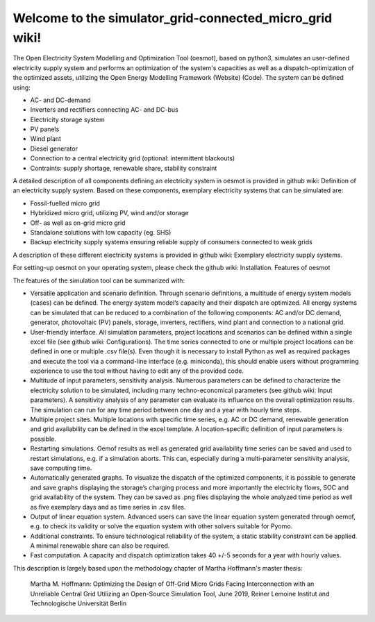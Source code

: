 Welcome to the simulator_grid-connected_micro_grid wiki!
________________________________________________________
The Open Electricity System Modelling and Optimization Tool (oesmot), based on python3, simulates an user-defined electricity supply system and performs an optimization of the system's capacities as well as a dispatch-optimization of the optimized assets, utilizing the Open Energy Modelling Framework (Website) (Code). The system can be defined using:

* AC- and DC-demand
* Inverters and rectifiers connecting AC- and DC-bus
* Electricity storage system
*  PV panels
*  Wind plant
*  Diesel generator
*  Connection to a central electricity grid (optional: intermittent blackouts)
*  Contraints: supply shortage, renewable share, stability constraint

A detailed description of all components defining an electricity system in oesmot is provided in github wiki: Definition of an electricity supply system. Based on these components, exemplary electricity systems that can be simulated are:

* Fossil-fuelled micro grid
* Hybridized micro grid, utilizing PV, wind and/or storage
* Off- as well as on-grid micro grid
* Standalone solutions with low capacity (eg. SHS)
* Backup electricity supply systems ensuring reliable supply of consumers connected to weak grids

A description of these different electricity systems is provided in github wiki: Exemplary electricity supply systems.

For setting-up oesmot on your operating system, please check the github wiki: Installation.
Features of oesmot

The features of the simulation tool can be summarized with:

*    Versatile application and scenario definition. Through scenario definitions, a multitude of energy system models (cases) can be defined. The energy system model’s capacity and their dispatch are optimized. All energy systems can be simulated that can be reduced to a combination of the following components: AC and/or DC demand, generator, photovoltaic (PV) panels, storage, inverters, rectifiers, wind plant and connection to a national grid.

*    User-friendly interface. All simulation parameters, project locations and scenarios can be defined within a single excel file (see github wiki: Configurations). The time series connected to one or multiple project locations can be defined in one or multiple .csv file(s). Even though it is necessary to install Python as well as required packages and execute the tool via a command-line interface (e.g. miniconda), this should enable users without programming experience to use the tool without having to edit any of the provided code.

*    Multitude of input parameters, sensitivity analysis. Numerous parameters can be defined to characterize the electricity solution to be simulated, including many techno-economical parameters (see github wiki: Input parameters). A sensitivity analysis of any parameter can evaluate its influence on the overall optimization results. The simulation can run for any time period between one day and a year with hourly time steps.

*    Multiple project sites. Multiple locations with specific time series, e.g. AC or DC demand, renewable generation and grid availability can be defined in the excel template. A location-specific definition of input parameters is possible.

*    Restarting simulations. Oemof results as well as generated grid availability time series can be saved and used to restart simulations, e.g. if a simulation aborts. This can, especially during a multi-parameter sensitivity analysis, save computing time.

*    Automatically generated graphs. To visualize the dispatch of the optimized components, it is possible to generate and save graphs displaying the storage’s charging process and more importantly the electricity flows, SOC and grid availability of the system. They can be saved as .png files displaying the whole analyzed time period as well as five exemplary days and as time series in .csv files.

*    Output of linear equation system. Advanced users can save the linear equation system generated through oemof, e.g. to check its validity or solve the equation system with other solvers suitable for Pyomo.

* Additional constraints. To ensure technological reliability of the system, a static stability constraint can be applied. A minimal renewable share can also be required.

* Fast computation. A capacity and dispatch optimization takes 40 +/-5 seconds for a year with hourly values.

This description is largely based upon the methodology chapter of Martha Hoffmann's master thesis:

    Martha M. Hoffmann: Optimizing the Design of Off-Grid Micro Grids Facing Interconnection with an Unreliable Central Grid Utilizing an Open-Source Simulation Tool, June 2019, Reiner Lemoine Institut and Technologische Universität Berlin
